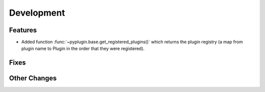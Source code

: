 Development
==========================

Features
---------
- Added function :func:`~pyplugin.base.get_registered_plugins()` which returns the plugin registry
  (a map from plugin name to Plugin in the order that they were registered).

Fixes
------

Other Changes
--------------
